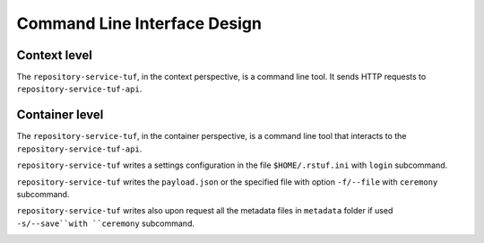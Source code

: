 Command Line Interface Design
=============================

Context level
-------------

The ``repository-service-tuf``, in the context perspective, is a command line tool. It sends
HTTP requests to ``repository-service-tuf-api``.

.. image:: /_static/repository-service-tuf-cli-C1.png


Container level
---------------

The ``repository-service-tuf``, in the container perspective, is a command line tool that
interacts to the ``repository-service-tuf-api``.

``repository-service-tuf`` writes a settings configuration in the file
``$HOME/.rstuf.ini`` with ``login`` subcommand.

``repository-service-tuf`` writes the ``payload.json`` or the specified file with
option ``-f/--file`` with ``ceremony`` subcommand.

``repository-service-tuf`` writes also upon request all the metadata files in
``metadata`` folder if used ``-s/--save``with ``ceremony`` subcommand.


.. image:: /_static/repository-service-tuf-cli-C2.png
